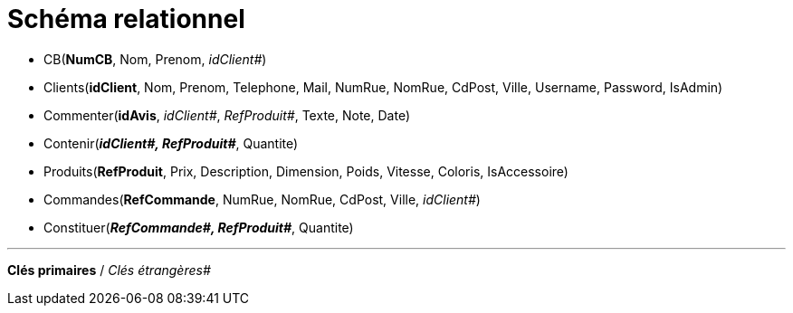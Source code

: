 # Schéma relationnel


 - CB(*NumCB*, Nom, Prenom, _idClient#_)

 - Clients(*idClient*, Nom, Prenom, Telephone, Mail, NumRue, NomRue, CdPost, Ville, Username, Password, IsAdmin)

 - Commenter(*idAvis*, _idClient#_, _RefProduit#_, Texte, Note, Date)

 - Contenir(*_idClient#, RefProduit#_*, Quantite)

 - Produits(*RefProduit*, Prix, Description, Dimension, Poids, Vitesse, Coloris, IsAccessoire)

 - Commandes(*RefCommande*, NumRue, NomRue, CdPost, Ville, _idClient#_)

 - Constituer(*_RefCommande#, RefProduit#_*, Quantite)

---
*Clés primaires* / _Clés étrangères#_